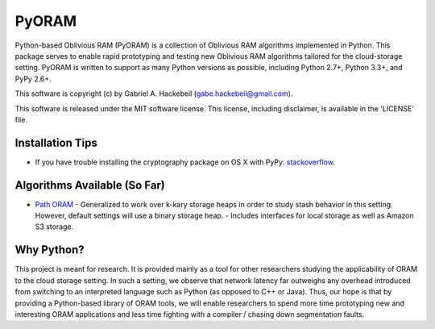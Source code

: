 PyORAM
======

.. image:: https://travis-ci.org/ghackebeil/PyORAM.svg?branch=master
    :target: https://travis-ci.org/ghackebeil/PyORAM

.. image:: https://ci.appveyor.com/api/projects/status/898bxsvqdch1btv6/branch/master?svg=true
    :target: https://ci.appveyor.com/project/ghackebeil/PyORAM?branch=master

.. image:: https://codecov.io/github/ghackebeil/PyORAM/coverage.svg?branch=master
    :target: https://codecov.io/github/ghackebeil/PyORAM?branch=master

Python-based Oblivious RAM (PyORAM) is a collection of
Oblivious RAM algorithms implemented in Python. This package
serves to enable rapid prototyping and testing new Oblivious
RAM algorithms tailored for the cloud-storage
setting. PyORAM is written to support as many Python
versions as possible, including Python 2.7+, Python 3.3+,
and PyPy 2.6+.

This software is copyright (c) by Gabriel A. Hackebeil (gabe.hackebeil@gmail.com).

This software is released under the MIT software license.
This license, including disclaimer, is available in the 'LICENSE' file.

Installation Tips
~~~~~~~~~~~~~~~~~

* If you have trouble installing the cryptography package
  on OS X with PyPy: `stackoverflow <https://stackoverflow.com/questions/36662704/fatal-error-openssl-e-os2-h-file-not-found-in-pypy/36706513#36706513>`_.

Algorithms Available (So Far)
~~~~~~~~~~~~~~~~~~~~~~~~~~~~~

* `Path ORAM <http://arxiv.org/abs/1202.5150v3>`_
  - Generalized to work over k-kary storage heaps in order
  to study stash behavior in this setting. However, default
  settings will use a binary storage heap.
  - Includes interfaces for local storage as well as Amazon
  S3 storage.

Why Python?
~~~~~~~~~~~

This project is meant for research. It is provided mainly as
a tool for other researchers studying the applicability of
ORAM to the cloud storage setting. In such a setting, we
observe that network latency far outweighs any overhead
introduced from switching to an interpreted language such as
Python (as opposed to C++ or Java). Thus, our hope is that
by providing a Python-based library of ORAM tools, we will
enable researchers to spend more time prototyping new and
interesting ORAM applications and less time fighting with a
compiler / chasing down segmentation faults.
